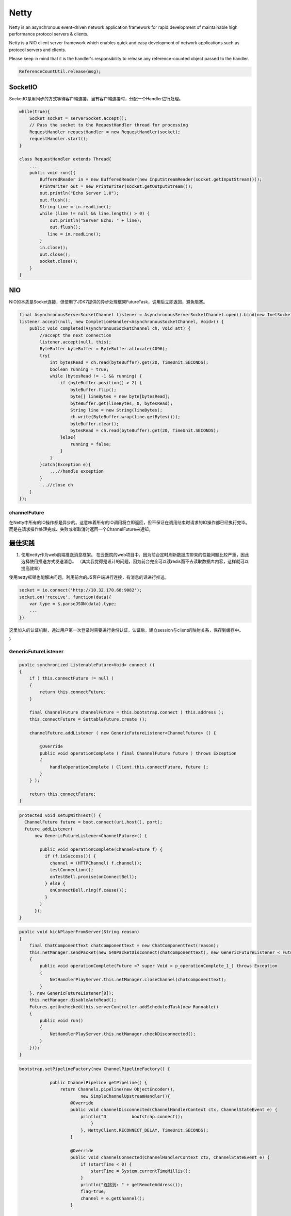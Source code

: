 


===================================================================
Netty
===================================================================
Netty is an asynchronous event-driven network application framework for rapid development of maintainable high 
performance protocol servers & clients.

Netty is a NIO client server framework which enables quick and easy development of network applications such as protocol servers and clients. 

Please keep in mind that it is the handler's responsibility to release any reference-counted object passed to the handler.

.. code::
    
    ReferenceCountUtil.release(msg);

SocketIO
===================================================================
SocketIO是用同步的方式等待客户端连接，当有客户端连接时，分配一个Handler进行处理。

.. code:: java

    while(true){
        Socket socket = serverSocket.accept();
        // Pass the socket to the RequestHandler thread for processing
        RequestHandler requestHandler = new RequestHandler(socket);
        requestHandler.start();
    }

    class RequestHandler extends Thread{
        ...
        public void run(){
            BufferedReader in = new BufferedReader(new InputStreamReader(socket.getInputStream()));
            PrintWriter out = new PrintWriter(socket.getOutputStream());
            out.println("Echo Server 1.0");
            out.flush();
            String line = in.readLine();
            while (line != null && line.length() > 0) {
                out.println("Server Echo: " + line);
                out.flush();
               line = in.readLine();
            }
            in.close();
            out.close();
            socket.close();
        }
    }



NIO
===================================================================
NIO的本质是Socket连接，但使用了JDK7提供的异步处理框架FutureTask，调用后立即返回，避免阻塞。

.. code:: java

    final AsynchronousServerSocketChannel listener = AsynchronousServerSocketChannel.open().bind(new InetSocketAddress(8017));
    listener.accept(null, new CompletionHandler<AsynchronousSocketChannel, Void>() {
        public void completed(AsynchronousSocketChannel ch, Void att) {
            //accept the next connection
            listener.accept(null, this);
            ByteBuffer byteBuffer = ByteBuffer.allocate(4096);
            try{
                int bytesRead = ch.read(byteBuffer).get(20, TimeUnit.SECONDS);
                boolean running = true;
                while (bytesRead != -1 && running) {
                    if (byteBuffer.position() > 2) {
                        byteBuffer.flip();
                        byte[] lineBytes = new byte[bytesRead];
                        byteBuffer.get(lineBytes, 0, bytesRead);
                        String line = new String(lineBytes);
                        ch.write(ByteBuffer.wrap(line.getBytes()));
                        byteBuffer.clear();
                        bytesRead = ch.read(byteBuffer).get(20, TimeUnit.SECONDS);
                    }else{
                        running = false;
                    }
                }
            }catch(Exception e){
                ...//handle exception
            }
            ...//close ch
        }
    });


channelFuture
---------------------------------------
在Netty中所有的IO操作都是异步的。这意味着所有的IO调用将立即返回，但不保证在调用结束时请求的IO操作都已经执行完毕。而是在请求操作处理完成、失败或者取消时返回一个ChannelFuture来通知。


最佳实践
===================================================================
1. 使用netty作为web前端推送消息框架。
   在云医院的web项目中，因为前台定时刷新数据库带来的性能问题比较严重，因此选择使用推送方式发送消息。
   （其实我觉得是设计的问题，因为前台完全可以读redis而不去读取数据库内容，这样就可以提高效率）

使用netty框架也能解决问题，利用前台的JS客户端进行连接，有消息的话进行推送。

.. code::

    socket = io.connect('http://10.32.170.68:9082');
    socket.on('receive', function(data){
        var type = $.parseJSON(data).type;
        ...
    })

这里加入的认证机制，通过用户第一次登录时需要进行身份认证，认证后，建立session与client的映射关系，保存到缓存中。

.. code::java

    public class TimeServerHandler extends ChannelInboundHandlerAdapter {

    @Override
    public void channelRead(ChannelHandlerContext ctx, Object msg)
            throws Exception {
        System.out.println("server channelRead..");
        ByteBuf buf = (ByteBuf) msg;
        byte[] req = new byte[buf.readableBytes()];
        buf.readBytes(req);
        String body = new String(req, "UTF-8");
        System.out.println("The time server receive order:" + body);
        String currentTime = "QUERY TIME ORDER".equalsIgnoreCase(body) ? new Date(
                System.currentTimeMillis()).toString() : "BAD ORDER";
        ByteBuf resp = Unpooled.copiedBuffer(currentTime.getBytes());
        ctx.write(resp);
    }

    @Override
    public void channelReadComplete(ChannelHandlerContext ctx) throws Exception {
        System.out.println("server channelReadComplete..");
        ctx.flush();//刷新后才将数据发出到SocketChannel
    }

    @Override
    public void exceptionCaught(ChannelHandlerContext ctx, Throwable cause)
            throws Exception {
        System.out.println("server exceptionCaught..");
        ctx.close();
    }

}

GenericFutureListener
---------------------------------------

.. code:: java

    public synchronized ListenableFuture<Void> connect ()
    {
        if ( this.connectFuture != null )
        {
            return this.connectFuture;
        }

        final ChannelFuture channelFuture = this.bootstrap.connect ( this.address );
        this.connectFuture = SettableFuture.create ();

        channelFuture.addListener ( new GenericFutureListener<ChannelFuture> () {

            @Override
            public void operationComplete ( final ChannelFuture future ) throws Exception
            {
                handleOperationComplete ( Client.this.connectFuture, future );
            }
        } );

        return this.connectFuture;
    }
    
.. code:: java

    protected void setupWithTest() {
      ChannelFuture future = boot.connect(uri.host(), port);
      future.addListener(
          new GenericFutureListener<ChannelFuture>() {

            public void operationComplete(ChannelFuture f) {
              if (f.isSuccess()) {
                channel = (HTTPChannel) f.channel();
                testConnection();
                onTestBell.promise(onConnectBell);
              } else {
                onConnectBell.ring(f.cause());
              }
            }
          });
    }
    
.. code:: java

    public void kickPlayerFromServer(String reason)
    {
        final ChatComponentText chatcomponenttext = new ChatComponentText(reason);
        this.netManager.sendPacket(new S40PacketDisconnect(chatcomponenttext), new GenericFutureListener < Future <? super Void >> ()
        {
            public void operationComplete(Future <? super Void > p_operationComplete_1_) throws Exception
            {
                NetHandlerPlayServer.this.netManager.closeChannel(chatcomponenttext);
            }
        }, new GenericFutureListener[0]);
        this.netManager.disableAutoRead();
        Futures.getUnchecked(this.serverController.addScheduledTask(new Runnable()
        {
            public void run()
            {
                NetHandlerPlayServer.this.netManager.checkDisconnected();
            }
        }));
    }
    
.. code:: java

    bootstrap.setPipelineFactory(new ChannelPipelineFactory() {

                public ChannelPipeline getPipeline() {
                    return Channels.pipeline(new ObjectEncoder(),
                            new SimpleChannelUpstreamHandler(){
                        @Override
                        public void channelDisconnected(ChannelHandlerContext ctx, ChannelStateEvent e) {
                            println("D          bootstrap.connect();
                                }
                            }, NettyClient.RECONNECT_DELAY, TimeUnit.SECONDS);
                        }

                        @Override
                        public void channelConnected(ChannelHandlerContext ctx, ChannelStateEvent e) {
                            if (startTime < 0) {
                                startTime = System.currentTimeMillis();
                            }
                            println("连接到: " + getRemoteAddress());
                            flag=true;
                            channel = e.getChannel();
                        }

                        @Override
                        public void exceptionCaught(ChannelHandlerContext ctx, ExceptionEvent e) {
                            Throwable cause = e.getCause();
                            if (cause instanceof ConnectException) {
                                startTime = -1;
                                println("连接失败，原因: " + cause.getMessage());
                            }
                            if (cause instanceof ReadTimeoutException) {
                                //连接是好的，但是超时
                                println("超时...");
                            } else {
                                cause.printStackTrace();
                            }
                            ctx.getChannel().close();
                        }
                    });
                    
                }
            });
    }

参考资料
===================================================================
http://netty.io/
https://waylau.com/netty-websocket-chat/
